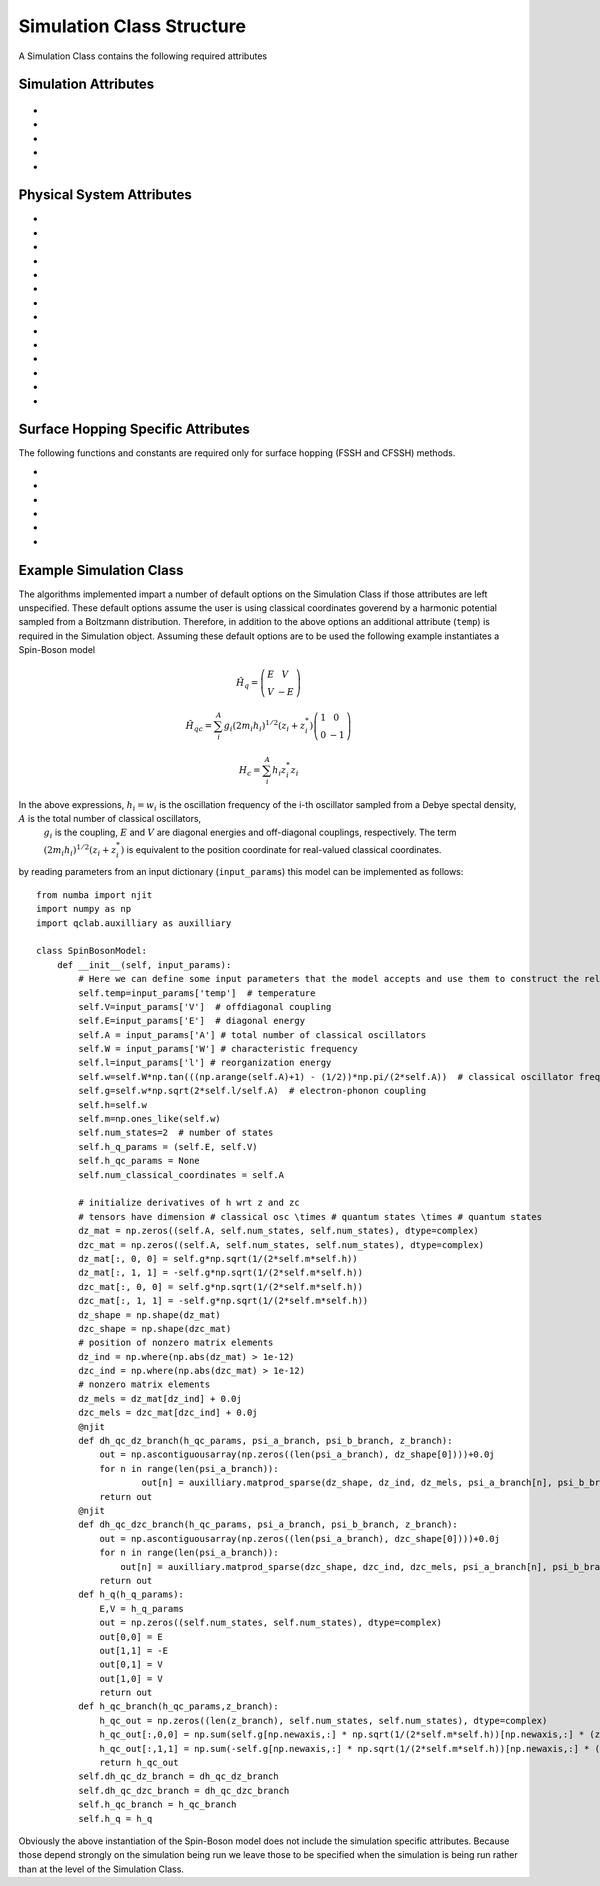 Simulation Class Structure
===================================

A Simulation Class contains the following required attributes

Simulation Attributes
---------------------
 .. function:: num_trajs (int) -> 1

        An integer v*alue giving the numer of trajectories that the dynamics core should execute at a single time

* .. function:: num_branches (int) -> num_states

        An integer value giving the total number of branches (realizations of a single set of initial classical coordinates) to be executed. 
        if ``sh_deterministic=True`` then ``num_branches = num_states`` otherwise num_branches takes on an algorithm-dependent quantity. 

* .. function:: dt (float) -> 0.01

        A float giving the timestep for the propagation of the mixed quantum-classical dynamics

* .. function:: dt_output (float) -> 0.1

        A float giving the timestep for the calculation of observables, this will be the output resolution. 

* .. function:: tmax (float) -> 10

        A float giving the total simulation time

* .. function:: observables(sim: Simulation Class, dyn: Algorithm Class) -> dict

        A function that calculates observables at the simulation level (for the branches and trajectories of that particular instantiation of the simulation)
        sim and dyn provide the user access to virtually all intermediate quantities in the algorithms. See the algorithms section for details on relevant quantity names. 

        :Parameters:
                sim : Simulation Class

                dyn: Algorithm Class

        :Returns:
                dict: A dictionary containing the calculated observables and their names (determined by the user)
Physical System Attributes
--------------------------
* .. function:: num_states (int)

        An integer giving the number of quantum states (i.e. the dimension of the quantum Hamiltonian)

* .. function:: num_classical_coordinates (int)

        An integer value giving the total number of classical coordinates in a single realization of the physical system.

* .. function:: h (ndarray, ``shape=(num_classical_coordinates), dtype=float``)

        A numpy array with length ``num_classical_coordinates`` that serves as an arbitrary parameter to define the complex-valued classical coordinates. See reference [1] (Miyazaki 2024) for details on this. When under a harmonic potential, it is convenient to set ``h`` for each coordinate to be its frequency. 

* .. function:: h_q_params ( tuple)

        Any parameters needed to generate the Hamiltonian matrix of the quantum subsystem

* .. function:: h_qc_params (tuple)

        Any parameters needed to generate the Hamiltonian matrix describing the quantum-classical interaction. 

* .. function:: h_c_params (tuple)

        Any parameters needed to generate the Hamiltonian function of the classical subsystem. 

* .. function:: h_q(h_q_params: tuple) -> ndarray

    Calculate the Hamiltonian matrix of the quantum subsystem

    :Parameters:
        h_q_params : tuple

    :Returns:
        ndarray, ``shape=(num_states, num_states), dtype=complex``
            The quantum Hamiltonian


    :See Also:
        h_q_params

* .. function:: h_qc_branch(h_qc_params: tuple, z_coord: ndarray) -> ndarray

    Calculate the Hamiltonian matrix of the quantum-classical interaction over the first dimension of 
    z_coord.

    :Parameters:
        h_qc_params : tuple
                The parameters needed to calculate the quantum-classical interaction
        z_coord : ndarray, ``shape=(num_branches * num_trajs, num_classical_coordinates), dtype=complex``
                The complex classical coordinates. 
    :Returns:
        ndarray, ``shape=(num_trajs*num_branches, num_states, num_states), dtype=complex``
            The quantum-classical interaction Hamiltonian for every term in z_coord.

    :See Also:
        h_qc_params
        z_coord

* .. function:: h_c_branch(h_c_params: tuple, z_coord: ndarray) -> ndarray

    Calculate the Hamiltonian function of the classical subsystem over the first dimension of 
    z_coord.

    :Parameters:
        h_c_params : tuple
                Parameters needed to calculate the classical Hamiltonian function

        z_coord : ndarray, ``shape=(num_branches * num_trajs, num_classical_coordinates), dtype=complex``
                The complex classical coordinates

    :Returns:
        ndarray, ``shape=(num_trajs*num_branches, num_states, num_states), dtype=complex``
            The energy of the classical susbsytem for every term in z_coord.

    :See Also:
        h_c_params
        z_coord

* .. function:: dh_qc_dz_branch(h_qc_params: tuple, wf_a_branch: ndarray, wf_b_branch: ndarray, z_coord: ndarray) -> ndarray

        Calculate the expectation value of the derivative of the quantum-classical interaction term with-respect-to the
        z coordinate over the first dimension of z_coord: <a| dH_{qc}/dz| b> 

        :Parameters:
                h_qc_params : tuple
                        Parameters needed to compute the quantum-classical interaction

                wf_a_branch: ndarray, ``shape=(num_trajs*num_branches, num_states), dtype=complex``
                        The left wavefunction in the expectation value, not conjugated or transposed: |a>
                
                wf_b_branch: ndarray, ``shape=(num_trajs*num_branches, num_states), dtype=complex``
                        The right wavefunction in the expectation value: |b>
                
                z_coord: ndarray, ``shape=(num_trajs*num_branches, num_classical_coordinates), dtype=complex``
                        The complex classical coordinates. 
        
        :Returns:
                ndarray, ``shape=(num_trajs*num_branches, num_classical_coordinates), dtype=complex``
        
        :See Also:
                dh_qc_dzc_branch
                h_qc_params
                z_coord

* .. function:: dh_qc_dzc_branch(h_qc_params: tuple, wf_a_branch: ndarray, wf_b_branch: ndarray, z_coord: ndarray) -> ndarray

        Calculate the expectation value of the derivative of the quantum-classical interaction term with-respect-to the
        conjugate z coordinate over the first dimension of z_coord: <a| dH_{qc}/dz*| b> 

        :Parameters:
                h_qc_params : tuple
                        Parameters needed to compute the quantum-classical interaction

                wf_a_branch: ndarray, ``shape=(num_trajs*num_branches, num_states), dtype=complex``
                        The left wavefunction in the expectation value, not conjugated or transposed: |a>
                
                wf_b_branch: ndarray, ``shape=(num_trajs*num_branches, num_states), dtype=complex``
                        The right wavefunction in the expectation value: |b>
                
                z_coord: ndarray, ``shape=(num_trajs*num_branches, num_classical_coordinates), dtype=complex``
                        The complex classical coordinates. 
        
        :Returns:
                ndarray, ``shape=(num_trajs*num_branches, num_classical_coordinates), dtype=complex``
        
        :See Also:
                dh_qc_dz_branch
                h_qc_params
                z_coord

* .. function:: dh_c_dz_branch(h_c_params: tuple, wf_a_branch: ndarray, wf_b_branch: ndarray, z_coord: ndarray) -> ndarray

        Calculate the expectation value of the derivative of the classical Hamiltonian with-respect-to the
        z coordinate over the first dimension of z_coord: <a| dH_{c}/dz| b> 

        :Parameters:
                h_c_params : tuple
                        Parameters needed to compute the classical Hamiltonian

                wf_a_branch: ndarray, ``shape=(num_trajs*num_branches, num_states), dtype=complex``
                        The left wavefunction in the expectation value, not conjugated or transposed: |a>
                
                wf_b_branch: ndarray, ``shape=(num_trajs*num_branches, num_states), dtype=complex``
                        The right wavefunction in the expectation value: |b>
                
                z_coord: ndarray, ``shape=(num_trajs*num_branches, num_classical_coordinates), dtype=complex``
                        The complex classical coordinates. 
        
        :Returns:
                ndarray, ``shape=(num_trajs*num_branches, num_classical_coordinates), dtype=complex``
        
        :See Also:
                dh_c_dzc_branch
                h_c_params
                z_coord

* .. function:: dh_c_dzc_branch(h_c_params: tuple, wf_a_branch: ndarray, wf_b_branch: ndarray, z_coord: ndarray) -> ndarray

        Calculate the expectation value of the derivative of the classical Hamiltonian with-respect-to the
        conjugate z coordinate over the first dimension of z_coord: <a| dH_{c}/dz| b> 

        :Parameters:
                h_c_params : tuple
                        Parameters needed to compute the classical Hamiltonian

                wf_a_branch: ndarray, ``shape=(num_trajs*num_branches, num_states), dtype=complex``
                        The left wavefunction in the expectation value, not conjugated or transposed: |a>
                
                wf_b_branch: ndarray, ``shape=(num_trajs*num_branches, num_states), dtype=complex``
                        The right wavefunction in the expectation value: |b>
                
                z_coord: ndarray, ``shape=(num_trajs*num_branches, num_classical_coordinates), dtype=complex``
                        The complex classical coordinates. 
        
        :Returns:
                ndarray, ``shape=(num_trajs*num_branches, num_classical_coordinates), dtype=complex``
        
        :See Also:
                dh_c_dz_branch
                h_c_params
                z_coord

* .. function:: init_classical(sim: Simulation Class, seed: int) -> ndarray

        Initializes the classical coordinates given a random seed.

        :Parameters:
                sim: Simulation Class

                seed: int, an integer acting as a seed for randomness. 
        
        :Returns:
                ndarray, ``shape=(num_classical_coordinates), dtype=complex``
        
        :See Also:
                z_coord


Surface Hopping Specific Attributes
-----------------------------------

The following functions and constants are required only for surface hopping (FSSH and CFSSH) methods. 

* .. function:: sh_deterministic (bool) -> True (FSSH, CFSSH)

        An boolean value that tells the FSSH or CFSSH algorithm to deterministically (if True) or stochastically (if False) sample
        branches.

* .. function:: num_branches (int) -> num_states (FSSH, CFSSH)

        An integer value telling the FSSH or CFSSH algorithm how many branches to sample if ``sh_deterministic=False``. 
        For FSSH ``num_branches >= 1`` and for CFSSH ``num_branches > 1``. There is in principle no upper bound but a good practice is 
        not to approach ``num_branches = num_states`` too closely after which ``sh_deterministic=True`` is the more efficient option. 

* .. function:: pab_cohere (bool) -> True (FSSH), False (CFSSH)

        A boolean value dictating if hopping probabilities are initially calculated with the adiabatic wavefunction coefficients (True) or with
        coefficients that were initialized as delta functions in the active surface (False). 
        The default values reflect the original formulations of FSSH and CFSSH. 

* .. function:: dmat_const (int) -> 1 (CFSSH)

        An integer (0 or 1) that dictates how the density matrix is to be constructed. 1 yields the original construction
        for CFSSH and 0 yields a less expensive but often similarly accurate construction that neglects the use of branch-pair 
        eigenvectors (note that this method has not yet been explored in a publication).

* .. function:: cfssh_branch_pair_update (int) -> 0 (CFSSH)

        An integer (0, 1, or 2) that determines how frequently branch-pair eigenvectors are updated. If 0, branch-pari eigenvectors
        are updated only when needed, opening the possibility that a gauge (sign) change might take place leading to inaccuracies. 
        If 1 then branch-pairs are updated every ``dt_output`` timestep. If 2 then branch-pairs are updated every ``dt`` timestep. 

* .. function:: hop(sim: Simulation Class, z: ndarray, delta_z: ndarray, ev_diff: float) -> ndarray, bool

        The "hopping" function in Surface Hopping algorithms. Determines if a hop is allowed and if so rescales the 
        complex classical coordinate in the direction of delta_z.

        :Parameters:
                sim : Simulation Class

                z: ndarray, ``shape=(num_classical_coordinates), dtype=complex``
                        The complex classical coordinates.

                delta_z: ndarray, ``shape=(num_classical_coordinates), dtype=complex``
                        The change in complex classical coordinates induced if a hop is successful.

                ev_diff: float
                        The change in energy of the quantum subsystem should a hop take place: e_{final} - e_{initial} 

        :Returns:
                ndarray, ``shape=(num_classical_coordinates), dtype=complex``
                        the classical coordinates that have either been rescaled (if a hop took place) or remained unchanged
                        if a hop did not take place. 
                bool
                        A boolean indicating if a hop took place (True) or not (False)

Example Simulation Class
------------------------

The algorithms implemented impart a number of default options on the Simulation Class if those attributes are left unspecified. 
These default options assume the user is using classical coordinates goverend by a harmonic potential sampled from a Boltzmann distribution. 
Therefore, in addition to the above options an additional attribute (``temp``) is required in the Simulation object. Assuming these default options
are to be used the following example instantiates a Spin-Boson model

.. math::
        \hat{H}_{q} = \left(\begin{array}{cc}
                            E & V \\
                            V & -E 
                            \end{array} \right)

.. math::
        \hat{H}_{qc} = \sum_{i}^{A}g_{i} (2 m_{i}h_{i})^{1/2}(z_{i}+z^{*}_{i})\left(\begin{array}{cc}
                                                                        1 & 0 \\
                                                                        0 & -1 
                                                                        \end{array} \right)

.. math:: 
        H_{c} = \sum_{i}^{A}h_{i}z_{i}^{*}z_{i}

In the above expressions, :math:`h_{i}=w_{i}` is the oscillation frequency of the i-th oscillator sampled from a Debye spectal density, :math:`A` is the total number of classical oscillators,
 :math:`g_{i}` is the coupling, :math:`E` and :math:`V` are diagonal energies and off-diagonal couplings, respectively. The term :math:`(2 m_{i}h_{i})^{1/2}(z_{i}+z^{*}_{i})` is equivalent to the position 
 coordinate for real-valued classical coordinates. 


by reading parameters from an input dictionary (``input_params``) this model can be implemented as follows::
        
        from numba import njit
        import numpy as np
        import qclab.auxilliary as auxilliary

        class SpinBosonModel:
            def __init__(self, input_params):
                # Here we can define some input parameters that the model accepts and use them to construct the relevant aspects of the physical system 
                self.temp=input_params['temp']  # temperature
                self.V=input_params['V']  # offdiagonal coupling
                self.E=input_params['E']  # diagonal energy
                self.A = input_params['A'] # total number of classical oscillators
                self.W = input_params['W'] # characteristic frequency
                self.l=input_params['l'] # reorganization energy
                self.w=self.W*np.tan(((np.arange(self.A)+1) - (1/2))*np.pi/(2*self.A))  # classical oscillator frequency
                self.g=self.w*np.sqrt(2*self.l/self.A)  # electron-phonon coupling
                self.h=self.w
                self.m=np.ones_like(self.w)
                self.num_states=2  # number of states
                self.h_q_params = (self.E, self.V)
                self.h_qc_params = None
                self.num_classical_coordinates = self.A

                # initialize derivatives of h wrt z and zc
                # tensors have dimension # classical osc \times # quantum states \times # quantum states
                dz_mat = np.zeros((self.A, self.num_states, self.num_states), dtype=complex)
                dzc_mat = np.zeros((self.A, self.num_states, self.num_states), dtype=complex)
                dz_mat[:, 0, 0] = self.g*np.sqrt(1/(2*self.m*self.h))
                dz_mat[:, 1, 1] = -self.g*np.sqrt(1/(2*self.m*self.h))
                dzc_mat[:, 0, 0] = self.g*np.sqrt(1/(2*self.m*self.h))
                dzc_mat[:, 1, 1] = -self.g*np.sqrt(1/(2*self.m*self.h))
                dz_shape = np.shape(dz_mat)
                dzc_shape = np.shape(dzc_mat)
                # position of nonzero matrix elements
                dz_ind = np.where(np.abs(dz_mat) > 1e-12)
                dzc_ind = np.where(np.abs(dzc_mat) > 1e-12)
                # nonzero matrix elements
                dz_mels = dz_mat[dz_ind] + 0.0j
                dzc_mels = dzc_mat[dzc_ind] + 0.0j
                @njit
                def dh_qc_dz_branch(h_qc_params, psi_a_branch, psi_b_branch, z_branch):
                    out = np.ascontiguousarray(np.zeros((len(psi_a_branch), dz_shape[0])))+0.0j
                    for n in range(len(psi_a_branch)):
                            out[n] = auxilliary.matprod_sparse(dz_shape, dz_ind, dz_mels, psi_a_branch[n], psi_b_branch[n])
                    return out
                @njit
                def dh_qc_dzc_branch(h_qc_params, psi_a_branch, psi_b_branch, z_branch):
                    out = np.ascontiguousarray(np.zeros((len(psi_a_branch), dzc_shape[0])))+0.0j
                    for n in range(len(psi_a_branch)):
                        out[n] = auxilliary.matprod_sparse(dzc_shape, dzc_ind, dzc_mels, psi_a_branch[n], psi_b_branch[n]) # conjugation is done by matprod_sparse
                    return out
                def h_q(h_q_params):
                    E,V = h_q_params
                    out = np.zeros((self.num_states, self.num_states), dtype=complex)
                    out[0,0] = E
                    out[1,1] = -E
                    out[0,1] = V
                    out[1,0] = V
                    return out
                def h_qc_branch(h_qc_params,z_branch):
                    h_qc_out = np.zeros((len(z_branch), self.num_states, self.num_states), dtype=complex)
                    h_qc_out[:,0,0] = np.sum(self.g[np.newaxis,:] * np.sqrt(1/(2*self.m*self.h))[np.newaxis,:] * (z_branch + np.conj(z_branch)),axis=1)
                    h_qc_out[:,1,1] = np.sum(-self.g[np.newaxis,:] * np.sqrt(1/(2*self.m*self.h))[np.newaxis,:] * (z_branch + np.conj(z_branch)),axis=1)
                    return h_qc_out
                self.dh_qc_dz_branch = dh_qc_dz_branch
                self.dh_qc_dzc_branch = dh_qc_dzc_branch
                self.h_qc_branch = h_qc_branch
                self.h_q = h_q

Obviously the above instantiation of the Spin-Boson model does not include the simulation specific attributes. Because those depend strongly on the simulation being run we leave those
to be specified when the simulation is being run rather than at the level of the Simulation Class. 